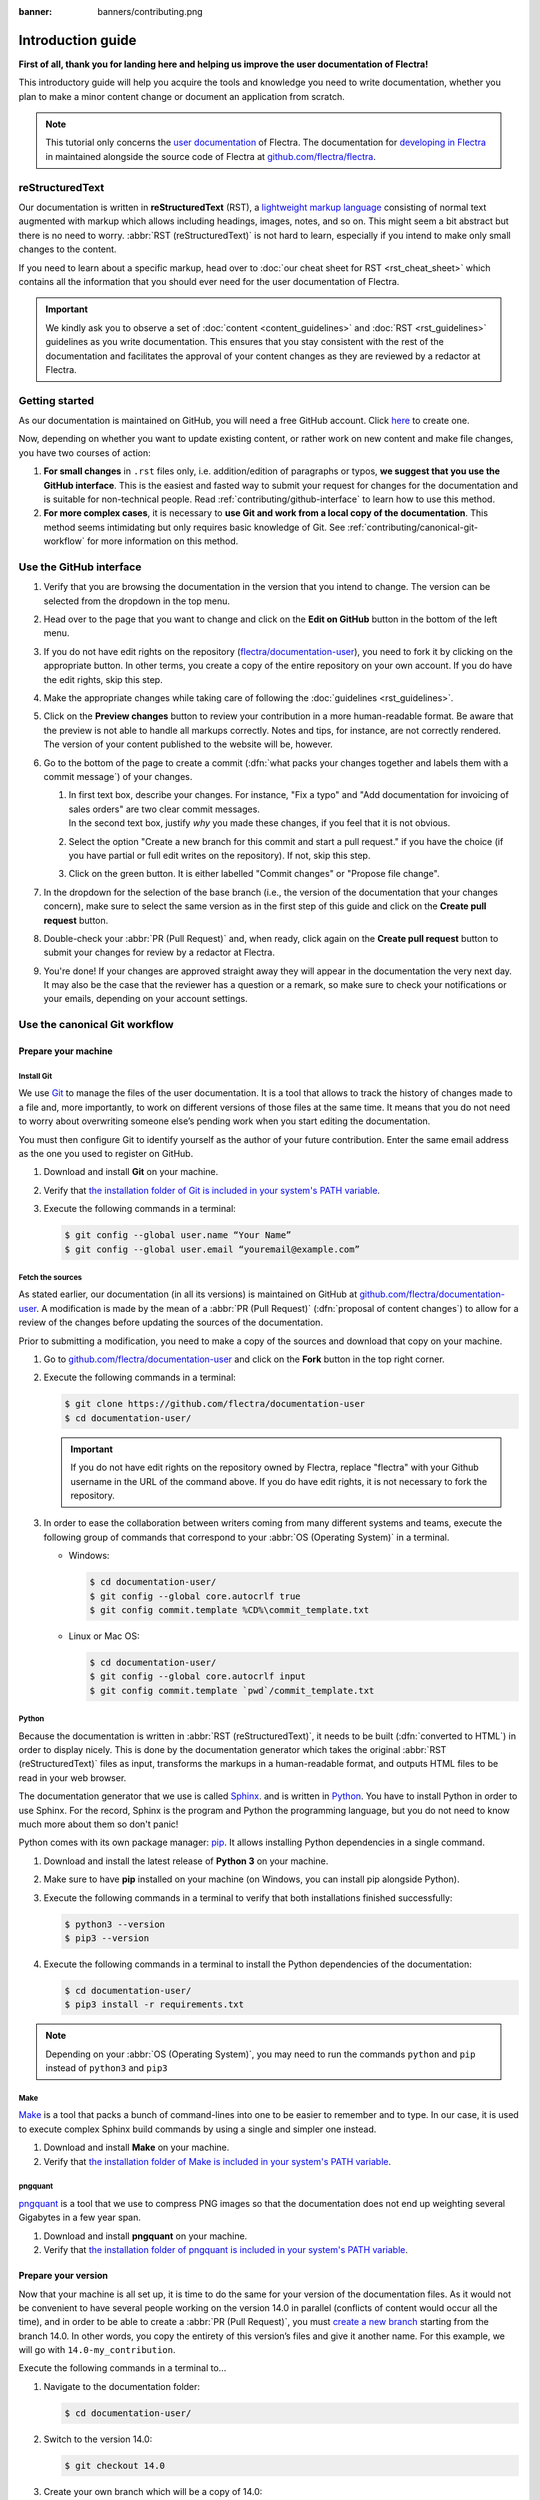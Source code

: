 :banner: banners/contributing.png

==================
Introduction guide
==================

**First of all, thank you for landing here and helping us improve the user documentation of Flectra!**

This introductory guide will help you acquire the tools and knowledge you need to write
documentation, whether you plan to make a minor content change or document an application from
scratch.

.. note::
   This tutorial only concerns the `user documentation
   <https://www.flectrahq.com/documentation/user/index.html>`_ of Flectra. The documentation for `developing
   in Flectra <https://www.flectrahq.com/documentation/master/index.html>`_ in maintained alongside the
   source code of Flectra at `github.com/flectra/flectra <https://github.com/flectra/flectra/tree/master/doc>`_.

.. _contributing/rst-intro:

reStructuredText
================

Our documentation is written in **reStructuredText** (RST), a `lightweight markup language
<https://en.wikipedia.org/wiki/Lightweight_markup_language>`_ consisting of normal text augmented
with markup which allows including headings, images, notes, and so on. This might seem a bit
abstract but there is no need to worry. :abbr:`RST (reStructuredText)` is not hard to learn,
especially if you intend to make only small changes to the content.

If you need to learn about a specific markup, head over to :doc:`our cheat sheet for RST
<rst_cheat_sheet>` which contains all the information that you should ever need for the user
documentation of Flectra.

.. important::
   We kindly ask you to observe a set of :doc:`content <content_guidelines>` and :doc:`RST
   <rst_guidelines>` guidelines as you write documentation. This ensures that you stay consistent
   with the rest of the documentation and facilitates the approval of your content changes as they
   are reviewed by a redactor at Flectra.

.. seealso::
   - :doc:`rst_cheat_sheet`
   - :doc:`rst_guidelines`
   - :doc:`content_guidelines`

.. _contributing/getting-started:

Getting started
===============

As our documentation is maintained on GitHub, you will need a free GitHub account. Click `here
<https://github.com/join>`_ to create one.

Now, depending on whether you want to update existing content, or rather work on new content and
make file changes, you have two courses of action:

#. **For small changes** in ``.rst`` files only, i.e. addition/edition of paragraphs or typos, **we
   suggest that you use the GitHub interface**. This is the easiest and fasted way to submit your
   request for changes for the documentation and is suitable for non-technical people. Read
   :ref:`contributing/github-interface` to learn how to use this method.
#. **For more complex cases**, it is necessary to **use Git and work from a local copy of the
   documentation**. This method seems intimidating but only requires basic knowledge of Git. See
   :ref:`contributing/canonical-git-workflow` for more information on this method.

.. _contributing/github-interface:

Use the GitHub interface
========================

#. Verify that you are browsing the documentation in the version that you intend to change. The
   version can be selected from the dropdown in the top menu.

   .. image:: media/version-selector.png

#. Head over to the page that you want to change and click on the **Edit on GitHub** button in the
   bottom of the left menu.

   .. image:: media/edit-on-github.png

#. If you do not have edit rights on the repository (`flectra/documentation-user
   <https://github.com/flectra/documentation-user>`_), you need to fork it by clicking on the
   appropriate button. In other terms, you create a copy of the entire repository on your own
   account. If you do have the edit rights, skip this step.

   .. image:: media/fork-repository.png

#. Make the appropriate changes while taking care of following the :doc:`guidelines
   <rst_guidelines>`.

#. Click on the **Preview changes** button to review your contribution in a more human-readable
   format. Be aware that the preview is not able to handle all markups correctly. Notes and tips,
   for instance, are not correctly rendered. The version of your content published to the website
   will be, however.

#. Go to the bottom of the page to create a commit (:dfn:`what packs your changes together and
   labels them with a commit message`) of your changes.

   #. | In first text box, describe your changes. For instance, "Fix a typo" and "Add documentation
        for invoicing of sales orders" are two clear commit messages.
      | In the second text box, justify *why* you made these changes, if you feel that it is not
        obvious.
   #. Select the option "Create a new branch for this commit and start a pull request." if you have
      the choice (if you have partial or full edit writes on the repository). If not, skip this
      step.
   #. Click on the green button. It is either labelled "Commit changes" or "Propose file change".

   .. image:: media/commit-changes.png

#. In the dropdown for the selection of the base branch (i.e., the version of the documentation that
   your changes concern), make sure to select the same version as in the first step of this guide
   and click on the **Create pull request** button.

   .. image:: media/select-branches-base.png

#. Double-check your :abbr:`PR (Pull Request)` and, when ready, click again on the **Create pull
   request** button to submit your changes for review by a redactor at Flectra.

   .. image:: media/create-pull-request.png

#. You're done! If your changes are approved straight away they will appear in the documentation the
   very next day. It may also be the case that the reviewer has a question or a remark, so make sure
   to check your notifications or your emails, depending on your account settings.

.. _contributing/canonical-git-workflow:

Use the canonical Git workflow
==============================

.. _contributing/prepare-machine:

Prepare your machine
--------------------

.. _contributing/install-git:

Install Git
~~~~~~~~~~~

We use `Git <https://en.wikipedia.org/wiki/Git>`_ to manage the files of the user documentation.
It is a tool that allows to track the history of changes made to a file and, more importantly, to
work on different versions of those files at the same time. It means that you do not need to worry
about overwriting someone else’s pending work when you start editing the documentation.

You must then configure Git to identify yourself as the author of your future contribution. Enter
the same email address as the one you used to register on GitHub.

#. Download and install **Git** on your machine.
#. Verify that `the installation folder of Git is included in your system's PATH variable
   <win-add-to-path_>`_.
#. Execute the following commands in a terminal:

   .. code-block:: console

      $ git config --global user.name “Your Name”
      $ git config --global user.email “youremail@example.com”

.. _contributing/fetch-sources:

Fetch the sources
~~~~~~~~~~~~~~~~~

As stated earlier, our documentation (in all its versions) is maintained on GitHub at
`github.com/flectra/documentation-user <https://github.com/flectra/documentation-user>`_. A modification
is made by the mean of a :abbr:`PR (Pull Request)` (:dfn:`proposal of content changes`) to allow for
a review of the changes before updating the sources of the documentation.

Prior to submitting a modification, you need to make a copy of the sources and download that copy on
your machine.

#. Go to `github.com/flectra/documentation-user <https://github.com/flectra/documentation-user>`_ and
   click on the **Fork** button in the top right corner.

   .. image:: media/fork-button.png

#. Execute the following commands in a terminal:

   .. code-block:: console

      $ git clone https://github.com/flectra/documentation-user
      $ cd documentation-user/

   .. important::
      If you do not have edit rights on the repository owned by Flectra, replace "flectra" with your
      Github username in the URL of the command above. If you do have edit rights, it is not
      necessary to fork the repository.

#. In order to ease the collaboration between writers coming from many different systems and teams,
   execute the following group of commands that correspond to your :abbr:`OS (Operating System)` in
   a terminal.

   - Windows:

     .. code-block:: doscon

        $ cd documentation-user/
        $ git config --global core.autocrlf true
        $ git config commit.template %CD%\commit_template.txt

   - Linux or Mac OS:

     .. code-block:: console

        $ cd documentation-user/
        $ git config --global core.autocrlf input
        $ git config commit.template `pwd`/commit_template.txt

.. _contributing/python:

Python
~~~~~~

Because the documentation is written in :abbr:`RST (reStructuredText)`, it needs to be built
(:dfn:`converted to HTML`) in order to display nicely. This is done by the documentation generator
which takes the original :abbr:`RST (reStructuredText)` files as input, transforms the markups
in a human-readable format, and outputs HTML files to be read in your web browser.

The documentation generator that we use is called `Sphinx <http://www.sphinx-doc.org/en/master/>`_.
and is written in `Python <https://en.wikipedia.org/wiki/Python_(programming_language)>`_. You have
to install Python in order to use Sphinx. For the record, Sphinx is the program and Python the
programming language, but you do not need to know much more about them so don't panic!

Python comes with its own package manager: `pip
<https://en.wikipedia.org/wiki/Pip_(package_manager)>`_. It allows installing Python dependencies in
a single command.

#. Download and install the latest release of **Python 3** on your machine.
#. Make sure to have **pip** installed on your machine (on Windows, you can install pip alongside
   Python).
#. Execute the following commands in a terminal to verify that both installations finished
   successfully:

   .. code-block:: console

      $ python3 --version
      $ pip3 --version

#. Execute the following commands in a terminal to install the Python dependencies of the
   documentation:

   .. code-block:: console

      $ cd documentation-user/
      $ pip3 install -r requirements.txt

.. note::
   Depending on your :abbr:`OS (Operating System)`, you may need to run the commands ``python`` and
   ``pip`` instead of ``python3`` and ``pip3``

.. _contributing/make:

Make
~~~~

`Make <https://en.wikipedia.org/wiki/Make_(software)>`_ is a tool that packs a bunch of
command-lines into one to be easier to remember and to type. In our case, it is used to execute
complex Sphinx build commands by using a single and simpler one instead.

#. Download and install **Make** on your machine.
#. Verify that `the installation folder of Make is included in your system's PATH variable
   <win-add-to-path_>`_.

.. _contributing/pngquant:

pngquant
~~~~~~~~

`pngquant <https://pngquant.org/>`_ is a tool that we use to compress PNG images so that the
documentation does not end up weighting several Gigabytes in a few year span.

#. Download and install **pngquant** on your machine.
#. Verify that `the installation folder of pngquant is included in your system's PATH variable
   <win-add-to-path_>`_.

.. _contributing/prepare-version:

Prepare your version
--------------------

Now that your machine is all set up, it is time to do the same for your version of the documentation
files. As it would not be convenient to have several people working on the version 14.0 in parallel
(conflicts of content would occur all the time), and in order to be able to create a :abbr:`PR
(Pull Request)`, you must `create a new branch
<https://www.atlassian.com/git/tutorials/using-branches>`_ starting from the branch 14.0. In other
words, you copy the entirety of this version’s files and give it another name. For this example, we
will go with ``14.0-my_contribution``.

Execute the following commands in a terminal to...

#. Navigate to the documentation folder:

   .. code-block:: console

      $ cd documentation-user/

#. Switch to the version 14.0:

   .. code-block:: console

      $ git checkout 14.0

#. Create your own branch which will be a copy of 14.0:

   .. code-block:: console

      $ git checkout -b 14.0-my_contribution

.. _contributing/perform-changes:

Perform your changes
--------------------

You can now perform any change you want to the documentation files. These changes must be compliant
with :abbr:`RST (reStructuredText)` syntax (see :doc:`rst_cheat_sheet`) and with our
:doc:`guidelines <rst_guidelines>`.

.. important::
   If your changes include the addition of a new image, for instance :file:`my_image.png`, proceed
   as follows:

   #. Make sure that the image is in ``.png`` format.
   #. Execute the following commands in a terminal:

      .. code-block:: console

         $ cd path-to-the-directory-of-the-image/
         $ pngquant my_image.png

   #. Delete :file:`my_image.png`.
   #. Rename :file:`my_image-fs8.png` to :file:`my_image.png`.

.. _contributing/preview-changes:

Preview your changes
--------------------

To preview your changes in a generated documentation, proceed as follows:

#. Execute the following commands in a terminal:

   .. code-block:: console

      $ cd documentation-user/
      $ make clean
      $ make html

   .. tip::
      You can omit the :command:`make clean` command when no recent change has been made to the
      hierarchy of documentation files.

#. Fix any error or warning shown in the logs of the build.
#. Open the file :file:`documentation-user/_build/html/index.html` with your default web browser.

.. note::
   These steps have for only purpose to show you the final results of your changes. They have no
   impact on the documentation source files.

.. _contributing/submit-changes:

Submit your changes
-------------------

.. important::
   We expect you to have basic knowledge of Git, which should be enough to cover the basic flow of a
   one-time contribution. If you plan on submitting several contributions, work on older versions of
   the documentation or perform any other advanced action, we recommend you to be confident with
   Git. Help yourself with `this manual of Git <https://www.atlassian.com/git>`_ and `this
   interactive tutorial <https://learngitbranching.js.org/>`_.

#. Execute the following commands in a terminal:

   .. code-block:: console

      $ git add *
      $ git commit
      $ git push -u origin 14.0-my_contribution

#. Go to `github.com/flectra/documentation-user/pulls
   <https://github.com/flectra/documentation-user/pulls>`_ and click on the **New pull request**
   button.

   .. image:: media/new-pull-request.png

#. If you forked the base repository in the section :ref:`contributing/fetch-sources`, click on the
   link **compare across forks** If not, skip this step.

   .. image:: media/compare-across-forks.png

#. In the dropdown for the selection of the base branch (i.e., the version of the documentation that
   your changes concern), make sure to select the version that your changes target (here **14.0**).

   .. image:: media/select-branches-fork.png

#. Double-check your :abbr:`PR (Pull Request)` and, when ready, click again on the **Create pull
   request** button to submit your changes for review by a redactor at Flectra.

   .. image:: media/create-pull-request.png

#. You're done! If your changes are approved straight away they will appear in the documentation the
   very next day. It may also be the case that the reviewer has a question or a remark, so make sure
   to check your notifications or your emails, depending on your account settings.


.. _win-add-to-path: https://www.howtogeek.com/118594/how-to-edit-your-system-path-for-easy-command-line-access/
